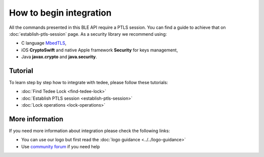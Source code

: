 How to begin integration
========================

All the commands presented in this BLE API require a PTLS session.
You can find a guide to achieve that on :doc:`establish-ptls-session` page.
As a security library we recommend using:

- C language `MbedTLS <https://github.com/ARMmbed/mbedtls>`_,
- iOS **CryptoSwift** and native Apple framework **Security** for keys management,
- Java **javax.crypto** and **java.security**.

Tutorial
------------

To learn step by step how to integrate with tedee, please follow these tutorials:

* :doc:`Find Tedee Lock <find-tedee-lock>`
* :doc:`Establish PTLS session <establish-ptls-session>`
* :doc:`Lock operations <lock-operations>`

More information
----------------

If you need more information about integration please check the following links:

* You can use our logo but first read the :doc:`logo guidance <../../logo-guidance>`
* Use `community forum <https://tedee.freshdesk.com/en/support/discussions>`_ if you need help